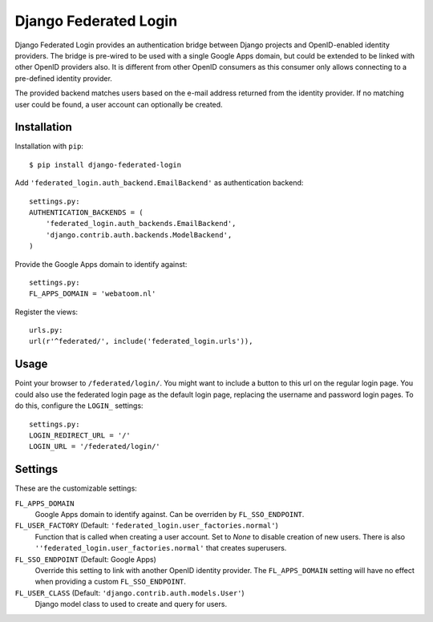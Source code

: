 ======================
Django Federated Login
======================

Django Federated Login provides an authentication bridge between Django
projects and OpenID-enabled identity providers. The bridge is pre-wired to be
used with a single Google Apps domain, but could be extended to be linked with
other OpenID providers also. It is different from other OpenID consumers as
this consumer only allows connecting to a pre-defined identity provider.

The provided backend matches users based on the e-mail address returned from
the identity provider. If no matching user could be found, a user account can
optionally be created.

Installation
============

Installation with ``pip``:
::

    $ pip install django-federated-login

Add ``'federated_login.auth_backend.EmailBackend'`` as authentication backend:
::

    settings.py:
    AUTHENTICATION_BACKENDS = (
        'federated_login.auth_backends.EmailBackend',
        'django.contrib.auth.backends.ModelBackend',
    )

Provide the Google Apps domain to identify against:
::

    settings.py:
    FL_APPS_DOMAIN = 'webatoom.nl'

Register the views:
::

    urls.py:
    url(r'^federated/', include('federated_login.urls')),

Usage
=====

Point your browser to ``/federated/login/``. You might want to include a
button to this url on the regular login page. You could also use the federated
login page as the default login page, replacing the username and password login
pages. To do this, configure the ``LOGIN_`` settings:
::

    settings.py:
    LOGIN_REDIRECT_URL = '/'
    LOGIN_URL = '/federated/login/'

Settings
========

These are the customizable settings:

``FL_APPS_DOMAIN``
    Google Apps domain to identify against. Can be overriden by
    ``FL_SSO_ENDPOINT``.

``FL_USER_FACTORY`` (Default: ``'federated_login.user_factories.normal'``)
    Function that is called when creating a user account. Set to `None` to
    disable creation of new users. There is also
    ``''federated_login.user_factories.normal'`` that creates superusers.

``FL_SSO_ENDPOINT`` (Default: Google Apps)
    Override this setting to link with another OpenID identity provider. The
    ``FL_APPS_DOMAIN`` setting will have no effect when providing a custom
    ``FL_SSO_ENDPOINT``.

``FL_USER_CLASS`` (Default: ``'django.contrib.auth.models.User'``)
    Django model class to used to create and query for users.
